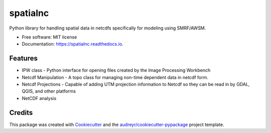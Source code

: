 =========
spatialnc
=========


.. image:: https://img.shields.io/pypi/v/spatialnc.svg
        :target: https://pypi.python.org/pypi/spatialnc


Python library for handling spatial data in netcdfs specifically for modeling
using SMRF/AWSM.


* Free software: MIT license
* Documentation: https://spatialnc.readthedocs.io.


Features
--------

* IPW class - Python interface for opening files created by the Image Processing Workbench
* Netcdf Manipulation - A topo class for managing non-time dependent data in netcdf form.
* Netcdf Projections - Capable of adding UTM projection information to Netcdf so they can be read in by GDAL, QGIS, and other platforms
* NetCDF analysis

Credits
-------

This package was created with Cookiecutter_ and the `audreyr/cookiecutter-pypackage`_ project template.

.. _Cookiecutter: https://github.com/audreyr/cookiecutter
.. _`audreyr/cookiecutter-pypackage`: https://github.com/audreyr/cookiecutter-pypackage
